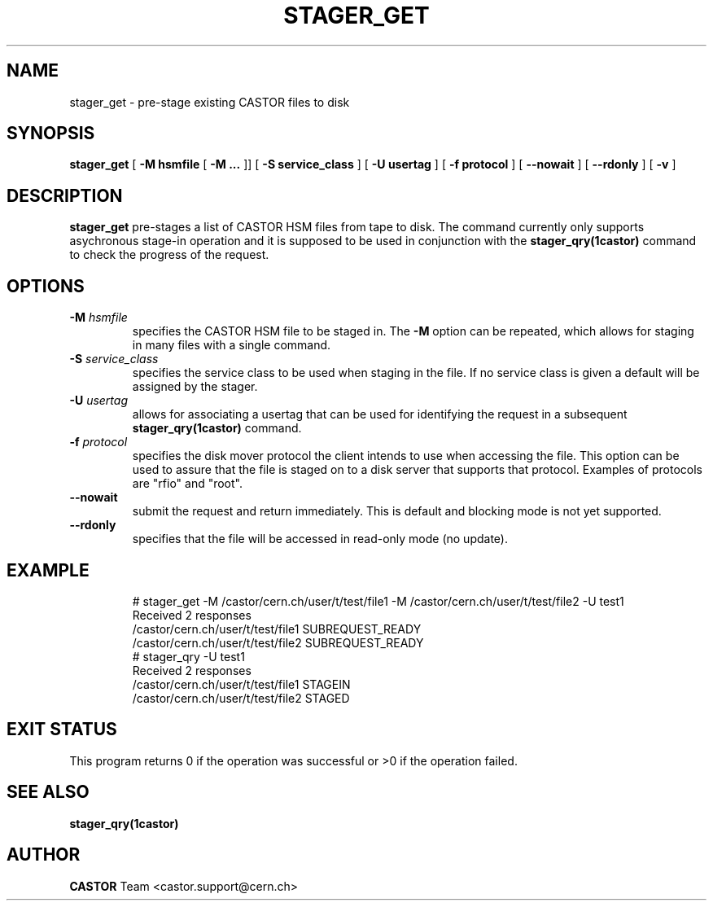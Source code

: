 .\" @(#)$RCSfile: stager_get.man,v $ $Revision: 1.2 $ $Date: 2005/06/15 10:53:36 $ CERN IT/ADC Olof Barring
.\" Copyright (C) 2005 by CERN/IT
.\" All rights reserved
.\"
.TH STAGER_GET 1castor "$Date: 2005/06/15 10:53:36 $" CASTOR "STAGER Commands"
.SH NAME
stager_get \- pre-stage existing CASTOR files to disk
.SH SYNOPSIS
.B stager_get
[
.BI -M
.BI hsmfile
[
.BI -M
.BI ...
]]
[
.BI -S
.BI service_class
]
[
.BI -U
.BI usertag
]
[
.BI -f
.BI protocol
]
[
.BI --nowait
]
[
.BI --rdonly
]
[
.BI -v
]
.SH DESCRIPTION
.B stager_get
pre-stages a list of CASTOR HSM files from tape to disk. The command currently
only supports asychronous stage-in operation and it is supposed to be used in
conjunction with the
.B stager_qry(1castor)
command to check the progress of the request.

.SH OPTIONS

.TP
.BI \-M " hsmfile"
specifies the CASTOR HSM file to be staged in. The
.B \-M
option can be repeated, which allows for staging in many files with a single command.
.TP
.BI \-S " service_class"
specifies the service class to be used when staging in the file. If no service class
is given a default will be assigned by the stager.
.TP
.BI \-U " usertag"
allows for associating a usertag that can be used for identifying the request in a subsequent
.B stager_qry(1castor)
command.
.TP
.BI \-f " protocol"
specifies the disk mover protocol the client intends to use when accessing the file. This
option can be used to assure that the file is staged on to a disk server that supports that
protocol. Examples of protocols are "rfio" and "root".
.TP
.BI \-\-nowait
submit the request and return immediately. This is default and blocking mode is not yet
supported.
.TP
.BI \-\-rdonly
specifies that the file will be accessed in read-only mode (no update).
.TP

.SH EXAMPLE
.fi
# stager_get -M /castor/cern.ch/user/t/test/file1 -M /castor/cern.ch/user/t/test/file2 -U test1
.fi
Received 2 responses
.fi
/castor/cern.ch/user/t/test/file1 SUBREQUEST_READY
.fi
/castor/cern.ch/user/t/test/file2 SUBREQUEST_READY
.fi
# stager_qry -U test1
.fi
Received 2 responses
.fi
/castor/cern.ch/user/t/test/file1 STAGEIN
.fi
/castor/cern.ch/user/t/test/file2 STAGED
.fi

.SH EXIT STATUS
This program returns 0 if the operation was successful or >0 if the operation
failed.

.SH SEE ALSO
.BR stager_qry(1castor)

.SH AUTHOR
\fBCASTOR\fP Team <castor.support@cern.ch>
